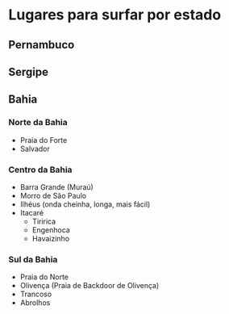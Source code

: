 * Lugares para surfar por estado

** Pernambuco

** Sergipe

** Bahia

*** Norte da Bahia
   - Praia do Forte
   - Salvador
   
*** Centro da Bahia   
   - Barra Grande (Muraú)
   - Morro de São Paulo
   - Ilhéus (onda cheinha, longa, mais fácil)
   - Itacaré
     - Tiririca
     - Engenhoca
     - Havaizinho

*** Sul da Bahia     
   - Praia do Norte
   - Olivença (Praia de Backdoor de Olivença)
   - Trancoso
   - Abrolhos
     
   
  
